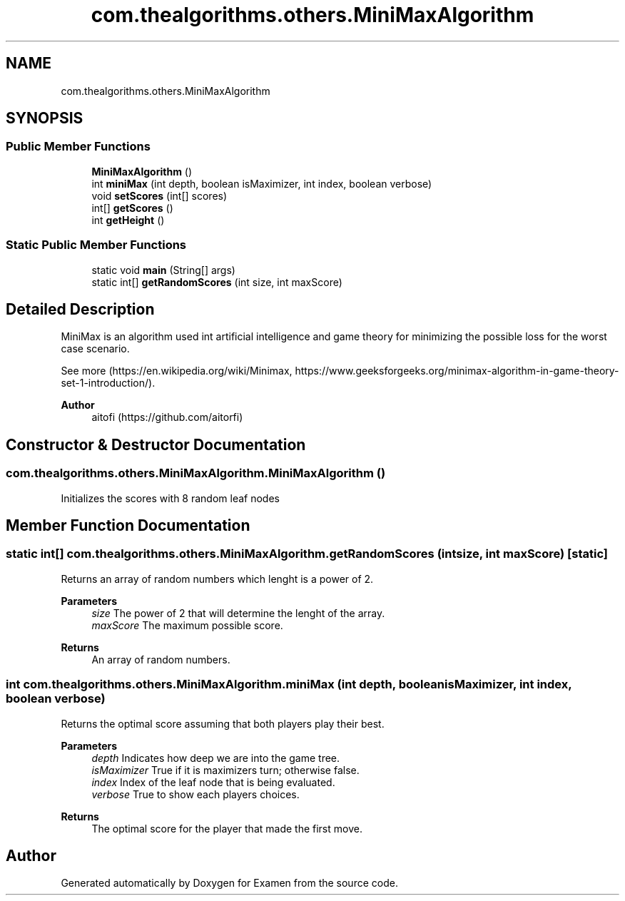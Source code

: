 .TH "com.thealgorithms.others.MiniMaxAlgorithm" 3 "Fri Jan 28 2022" "Examen" \" -*- nroff -*-
.ad l
.nh
.SH NAME
com.thealgorithms.others.MiniMaxAlgorithm
.SH SYNOPSIS
.br
.PP
.SS "Public Member Functions"

.in +1c
.ti -1c
.RI "\fBMiniMaxAlgorithm\fP ()"
.br
.ti -1c
.RI "int \fBminiMax\fP (int depth, boolean isMaximizer, int index, boolean verbose)"
.br
.ti -1c
.RI "void \fBsetScores\fP (int[] scores)"
.br
.ti -1c
.RI "int[] \fBgetScores\fP ()"
.br
.ti -1c
.RI "int \fBgetHeight\fP ()"
.br
.in -1c
.SS "Static Public Member Functions"

.in +1c
.ti -1c
.RI "static void \fBmain\fP (String[] args)"
.br
.ti -1c
.RI "static int[] \fBgetRandomScores\fP (int size, int maxScore)"
.br
.in -1c
.SH "Detailed Description"
.PP 
MiniMax is an algorithm used int artificial intelligence and game theory for minimizing the possible loss for the worst case scenario\&.
.PP
See more (https://en.wikipedia.org/wiki/Minimax, https://www.geeksforgeeks.org/minimax-algorithm-in-game-theory-set-1-introduction/)\&.
.PP
\fBAuthor\fP
.RS 4
aitofi (https://github.com/aitorfi) 
.RE
.PP

.SH "Constructor & Destructor Documentation"
.PP 
.SS "com\&.thealgorithms\&.others\&.MiniMaxAlgorithm\&.MiniMaxAlgorithm ()"
Initializes the scores with 8 random leaf nodes 
.SH "Member Function Documentation"
.PP 
.SS "static int[] com\&.thealgorithms\&.others\&.MiniMaxAlgorithm\&.getRandomScores (int size, int maxScore)\fC [static]\fP"
Returns an array of random numbers which lenght is a power of 2\&.
.PP
\fBParameters\fP
.RS 4
\fIsize\fP The power of 2 that will determine the lenght of the array\&. 
.br
\fImaxScore\fP The maximum possible score\&. 
.RE
.PP
\fBReturns\fP
.RS 4
An array of random numbers\&. 
.RE
.PP

.SS "int com\&.thealgorithms\&.others\&.MiniMaxAlgorithm\&.miniMax (int depth, boolean isMaximizer, int index, boolean verbose)"
Returns the optimal score assuming that both players play their best\&.
.PP
\fBParameters\fP
.RS 4
\fIdepth\fP Indicates how deep we are into the game tree\&. 
.br
\fIisMaximizer\fP True if it is maximizers turn; otherwise false\&. 
.br
\fIindex\fP Index of the leaf node that is being evaluated\&. 
.br
\fIverbose\fP True to show each players choices\&. 
.RE
.PP
\fBReturns\fP
.RS 4
The optimal score for the player that made the first move\&. 
.RE
.PP


.SH "Author"
.PP 
Generated automatically by Doxygen for Examen from the source code\&.
